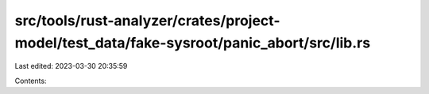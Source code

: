 src/tools/rust-analyzer/crates/project-model/test_data/fake-sysroot/panic_abort/src/lib.rs
==========================================================================================

Last edited: 2023-03-30 20:35:59

Contents:

.. code-block:: rs

    

